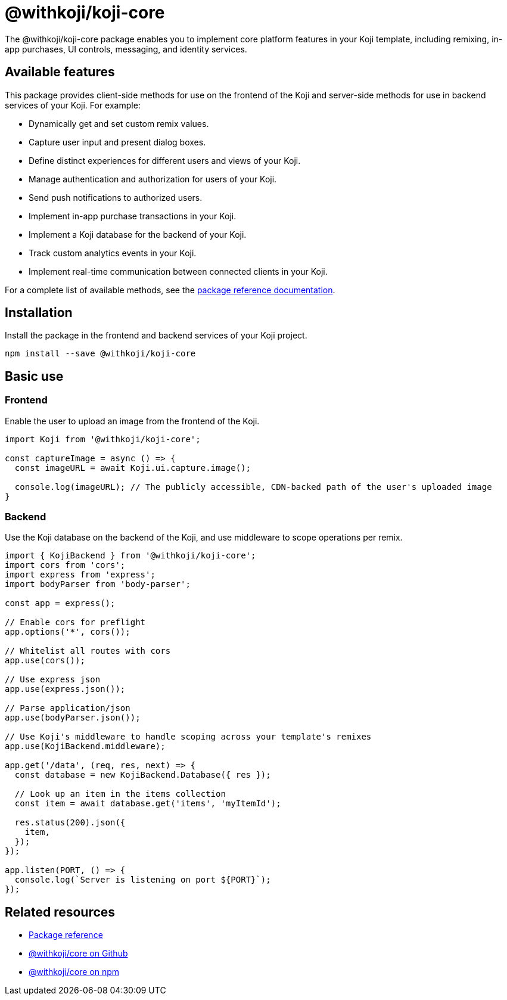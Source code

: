 = @withkoji/koji-core
:page-slug: withkoji-koji-core
:page-description: Package for implementing core features in your Kojis, including remixing, in-app purchases, UI controls, messaging, and identity services.

The @withkoji/koji-core package enables you to
//tag::description[]
implement core platform features in your Koji template, including remixing, in-app purchases, UI controls, messaging, and identity services.
//end::description[]

== Available features

This package provides client-side methods for use on the frontend of the Koji and server-side methods for use in backend services of your Koji.
For example:

* Dynamically get and set custom remix values.
* Capture user input and present dialog boxes.
* Define distinct experiences for different users and views of your Koji.
* Manage authentication and authorization for users of your Koji.
* Send push notifications to authorized users.
* Implement in-app purchase transactions in your Koji.
* Implement a Koji database for the backend of your Koji.
* Track custom analytics events in your Koji.
* Implement real-time communication between connected clients in your Koji.

For a complete list of available methods, see the https://madewithkoji.github.io/koji-core[package reference documentation].

== Installation

Install the package in the frontend and backend services of your Koji project.

[source,bash]
----
npm install --save @withkoji/koji-core
----

== Basic use

=== Frontend

Enable the user to upload an image from the frontend of the Koji.

[source,javascript]
----
import Koji from '@withkoji/koji-core';

const captureImage = async () => {
  const imageURL = await Koji.ui.capture.image();

  console.log(imageURL); // The publicly accessible, CDN-backed path of the user's uploaded image
}
----

=== Backend

Use the Koji database on the backend of the Koji, and use middleware to scope operations per remix.

[source,javascript]
----
import { KojiBackend } from '@withkoji/koji-core';
import cors from 'cors';
import express from 'express';
import bodyParser from 'body-parser';

const app = express();

// Enable cors for preflight
app.options('*', cors());

// Whitelist all routes with cors
app.use(cors());

// Use express json
app.use(express.json());

// Parse application/json
app.use(bodyParser.json());

// Use Koji's middleware to handle scoping across your template's remixes
app.use(KojiBackend.middleware);

app.get('/data', (req, res, next) => {
  const database = new KojiBackend.Database({ res });

  // Look up an item in the items collection
  const item = await database.get('items', 'myItemId');

  res.status(200).json({
    item,
  });
});

app.listen(PORT, () => {
  console.log(`Server is listening on port ${PORT}`);
});
----

== Related resources

* https://madewithkoji.github.io/koji-core[Package reference]
* https://github.com/madewithkoji/koji-core[@withkoji/core on Github]
* https://www.npmjs.com/package/@withkoji/core[@withkoji/core on npm]
